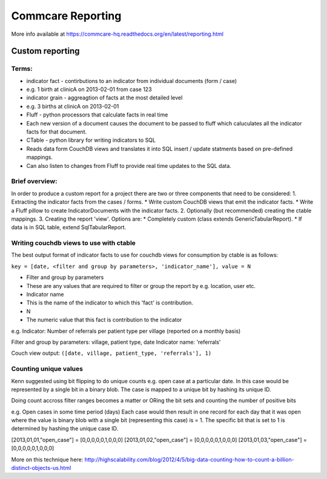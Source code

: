 Commcare Reporting
==================

More info available at
https://commcare-hq.readthedocs.org/en/latest/reporting.html

Custom reporting
----------------

Terms:
~~~~~~

-  indicator fact - contirbutions to an indicator from individual
   documents (form / case)
-  e.g. 1 birth at clinicA on 2013-02-01 from case 123
-  indicator grain - aggreagtion of facts at the most detailed level
-  e.g. 3 births at clinicA on 2013-02-01
-  Fluff - python processors that calculate facts in real time
-  Each new version of a document causes the document to be passed to
   fluff which caluculates all the indicator facts for that document.
-  CTable - python library for writing indicators to SQL
-  Reads data form CouchDB views and translates it into SQL insert /
   update statments based on pre-defined mappings.
-  Can also listen to changes from Fluff to provide real time updates to
   the SQL data.

Brief overview:
~~~~~~~~~~~~~~~

In order to produce a custom report for a project there are two or three
components that need to be considered: 1. Extracting the indicator facts
from the cases / forms. \* Write custom CouchDB views that emit the
indicator facts. \* Write a Fluff pillow to create IndicatorDocuments
with the indicator facts. 2. Optionally (but recommended) creating the
ctable mappings. 3. Creating the report 'view'. Options are: \*
Completely custom (class extends GenericTabularReport). \* If data is in
SQL table, extend SqlTabularReport.

Writing couchdb views to use with ctable
~~~~~~~~~~~~~~~~~~~~~~~~~~~~~~~~~~~~~~~~

The best output format of indicator facts to use for couchdb views for
consumption by ctable is as follows:

``key = [date, <filter and group by parameters>, 'indicator_name'], value = N``

-  Filter and group by parameters
-  These are any values that are required to filter or group the report
   by e.g. location, user etc.
-  Indicator name
-  This is the name of the indicator to which this 'fact' is
   contribution.
-  N
-  The numeric value that this fact is contribution to the indicator

e.g. Indicator: Number of referrals per patient type per village
(reported on a monthly basis)

Filter and group by parameters: village, patient type, date Indicator
name: 'referrals'

Couch view output: ``([date, village, patient_type, 'referrals'], 1)``

Counting unique values
~~~~~~~~~~~~~~~~~~~~~~

Kenn suggested using bit flipping to do unique counts e.g. open case at
a particular date. In this case would be represented by a single bit in
a binary blob. The case is mapped to a unique bit by hashing its unique
ID.

Doing count accross filter ranges becomes a matter or ORing the bit sets
and counting the number of positive bits

e.g. Open cases in some time period (days) Each case would then result
in one record for each day that it was open where the value is binary
blob with a single bit (representing this case) is = 1. The specific bit
that is set to 1 is determined by hashing the unique case ID.

[2013,01,01,"open\_case"] = [0,0,0,0,0,1,0,0,0]
[2013,01,02,"open\_case"] = [0,0,0,0,0,1,0,0,0]
[2013,01,03,"open\_case"] = [0,0,0,0,0,1,0,0,0]

More on this technique here:
http://highscalability.com/blog/2012/4/5/big-data-counting-how-to-count-a-billion-distinct-objects-us.html
